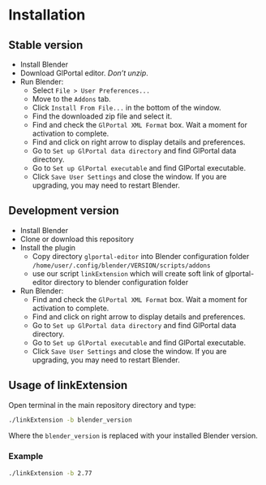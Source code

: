 * Installation

** Stable version

- Install Blender
- Download GlPortal editor. /Don’t unzip/.
- Run Blender:
  - Select ~File > User Preferences...~
  - Move to the ~Addons~ tab.
  - Click ~Install From File...~ in the bottom of the window.
  - Find the downloaded zip file and select it.
  - Find and check the ~GlPortal XML Format~ box. Wait a moment for activation to complete.
  - Find and click on right arrow to display details and preferences.
  - Go to ~Set up GlPortal data directory~ and find GlPortal data directory.
  - Go to ~Set up GlPortal executable~ and find GlPortal executable.
  - Click ~Save User Settings~ and close the window. If you are upgrading, you may need to restart Blender.


** Development version
- Install Blender
- Clone or download this repository
- Install the plugin
  - Copy directory ~glportal-editor~ into Blender configuration folder ~/home/user/.config/blender/VERSION/scripts/addons~
  - use our script ~linkExtension~ which will create soft link of glportal-editor directory to blender configuration folder
- Run Blender:
  - Find and check the ~GlPortal XML Format~ box. Wait a moment for activation to complete.
  - Find and click on right arrow to display details and preferences.
  - Go to ~Set up GlPortal data directory~ and find GlPortal data directory.
  - Go to ~Set up GlPortal executable~ and find GlPortal executable.
  - Click ~Save User Settings~ and close the window. If you are upgrading, you may need to restart Blender.


** Usage of linkExtension

Open terminal in the main repository directory and type:

#+BEGIN_SRC bash
./linkExtension -b blender_version
#+END_SRC

Where the ~blender_version~ is replaced with your installed Blender version.

*** Example

#+BEGIN_SRC bash
./linkExtension -b 2.77
#+END_SRC
